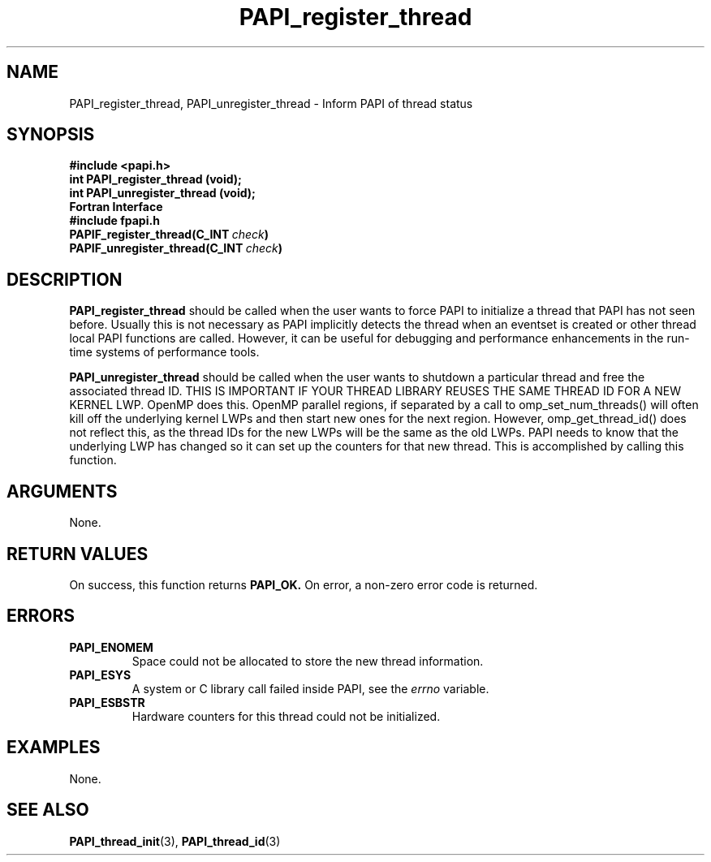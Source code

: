 .\" $Id: PAPI_register_thread.3,v 1.6 2004-09-30 17:29:24 london Exp $
.TH PAPI_register_thread 3 "September, 2004" "PAPI Programmer's Reference" "PAPI"

.SH NAME
PAPI_register_thread, PAPI_unregister_thread \- Inform PAPI of thread status

.SH SYNOPSIS
.nf
.B #include <papi.h>
.BI "int PAPI_register_thread (void);"
.BI "int PAPI_unregister_thread (void);"
.fi
.B Fortran Interface
.nf
.B #include "fpapi.h"
.BI PAPIF_register_thread(C_INT\  check )
.BI PAPIF_unregister_thread(C_INT\  check )
.fi

.SH DESCRIPTION
.B PAPI_register_thread
should be called when the user wants to force PAPI to initialize 
a thread that PAPI has not seen before. Usually this is
not necessary as PAPI implicitly detects the thread when an eventset is
created or other thread local PAPI functions are called. However, it can
be useful for debugging and performance enhancements in the run-time systems
of performance tools.
.LP
.B PAPI_unregister_thread
should be called when the user wants to shutdown a particular thread and
free the associated thread ID. THIS IS IMPORTANT IF YOUR THREAD 
LIBRARY REUSES THE SAME THREAD ID FOR A NEW KERNEL LWP. OpenMP does this.
OpenMP parallel regions, if separated by a call to omp_set_num_threads() 
will often kill off the underlying kernel LWPs and then start new ones for the
next region. However, omp_get_thread_id() does not reflect this, as the thread
IDs for the new LWPs will be the same as the old LWPs. PAPI needs to know that
the underlying LWP has changed so it can set up the counters for that new 
thread. This is accomplished by calling this function.

.SH ARGUMENTS
None.

.SH RETURN VALUES
On success, this function returns
.B "PAPI_OK."
On error, a non-zero error code is returned.

.SH ERRORS
.TP
.B "PAPI_ENOMEM"
Space could not be allocated to store the new thread information.
.TP
.B "PAPI_ESYS"
A system or C library call failed inside PAPI, see the 
.I "errno"
variable.
.TP
.B "PAPI_ESBSTR"
Hardware counters for this thread could not be initialized.

.SH EXAMPLES
None.

.SH SEE ALSO
.BR PAPI_thread_init "(3), "
.BR PAPI_thread_id "(3) "

